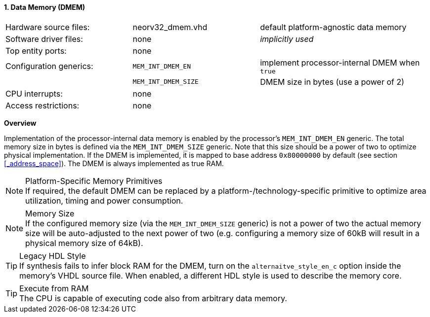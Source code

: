 <<<
:sectnums:
==== Data Memory (DMEM)

[cols="<3,<3,<4"]
[frame="topbot",grid="none"]
|=======================
| Hardware source files:  | neorv32_dmem.vhd    | default platform-agnostic data memory
| Software driver files:  | none                | _implicitly used_
| Top entity ports:       | none                |
| Configuration generics: | `MEM_INT_DMEM_EN`   | implement processor-internal DMEM when `true`
|                         | `MEM_INT_DMEM_SIZE` | DMEM size in bytes (use a power of 2)
| CPU interrupts:         | none                |
| Access restrictions:  2+| none
|=======================


**Overview**

Implementation of the processor-internal data memory is enabled by the processor's `MEM_INT_DMEM_EN`
generic. The total memory size in bytes is defined via the `MEM_INT_DMEM_SIZE` generic. Note that this
size should be a power of two to optimize physical implementation. If the DMEM is implemented,
it is mapped to base address `0x80000000` by default (see section <<_address_space>>).
The DMEM is always implemented as true RAM.

.Platform-Specific Memory Primitives
[NOTE]
If required, the default DMEM can be replaced by a platform-/technology-specific primitive to
optimize area utilization, timing and power consumption.

.Memory Size
[NOTE]
If the configured memory size (via the `MEM_INT_DMEM_SIZE` generic) is not a power of two the actual memory
size will be auto-adjusted to the next power of two (e.g. configuring a memory size of 60kB will result in a
physical memory size of 64kB).

.Legacy HDL Style
[TIP]
If synthesis fails to infer block RAM for the DMEM, turn on the `alternaitve_style_en_c` option inside
the memory's VHDL source file. When enabled, a different HDL style is used to describe the memory core.

.Execute from RAM
[TIP]
The CPU is capable of executing code also from arbitrary data memory.
